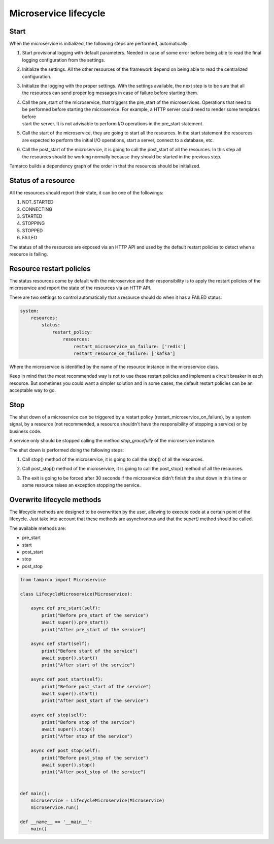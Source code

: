 Microservice lifecycle
======================

Start
-----

When the microservice is initialized, the following steps are performed, automatically:

#. | Start provisional logging with default parameters. Needed in case of some error before being able to read the final
   | logging configuration from the settings.
#. | Initialize the settings. All the other resources of the framework depend on being able to read the centralized
   | configuration.
#. | Initialize the logging with the proper settings. With the settings available, the next step is to be sure that all
   | the resources can send proper log messages in case of failure before starting them.
#. | Call the pre_start of the microservice, that triggers the pre_start of the microservices. Operations that need to
   | be performed before starting the microservice. For example, a HTTP server could need to render some templates before
   | start the server. It is not advisable to perform I/O operations in the pre_start statement.
#. | Call the start of the microservice, they are going to start all the resources. In the start statement the resources
   | are expected to perform the initial I/O operations, start a server, connect to a database, etc.
#. | Call the post_start of the microservice, it is going to call the post_start of all the resources. In this step all
   | the resources should be working normally because they should be started in the previous step.

Tamarco builds a dependency graph of the order in that the resources should be initialized.

Status of a resource
--------------------

All the resources should report their state, it can be one of the followings:

#. NOT_STARTED
#. CONNECTING
#. STARTED
#. STOPPING
#. STOPPED
#. FAILED

The status of all the resources are exposed via an HTTP API and used by the default restart policies to detect when a
resource is failing.

Resource restart policies
-------------------------

The status resources come by default with the microservice and their responsibility is to apply the
restart policies of the microservice and report the state of the resources via an HTTP API.

There are two settings to control automatically that a resource should do when it has a FAILED status:

.. code-block:: yaml

   system:
       resources:
           status:
               restart_policy:
                   resources:
                       restart_microservice_on_failure: ['redis']
                       restart_resource_on_failure: ['kafka']

Where the microservice is identified by the name of the resource instance in the microservice class.

Keep in mind that the most recommended way is not to use these restart policies and implement a circuit breaker in each
resource. But sometimes you could want a simpler solution and in some cases, the default restart policies can be an
acceptable way to go.

Stop
----

The shut down of a microservice can be triggered by a restart policy (restart_microservice_on_failure), by a system
signal, by a resource (not recommended, a resource shouldn't have the responsibility of stopping a service) or by
business code.

A service only should be stopped calling the method `stop_gracefully` of the microservice instance.

The shut down is performed doing the following steps:

#. Call stop() method of the microservice, it is going to call the stop() of all the resources.
#. Call post_stop() method of the microservice, it is going to call the post_stop() method of all the resources.
#. | The exit is going to be forced after 30 seconds if the microservice didn't finish the shut down in this time or
   | some resource raises an exception stopping the service.


Overwrite lifecycle methods
---------------------------

The lifecycle methods are designed to be overwritten by the user, allowing to execute code at a certain point of the
lifecycle. Just take into account that these methods are asynchronous and that the `super()` method should be called.

The available methods are:

* pre_start
* start
* post_start
* stop
* post_stop

.. code-block:: python

    from tamarco import Microservice

    class LifecycleMicroservice(Microservice):

        async def pre_start(self):
            print("Before pre_start of the service")
            await super().pre_start()
            print("After pre_start of the service")

        async def start(self):
            print("Before start of the service")
            await super().start()
            print("After start of the service")

        async def post_start(self):
            print("Before post_start of the service")
            await super().start()
            print("After post_start of the service")

        async def stop(self):
            print("Before stop of the service")
            await super().stop()
            print("After stop of the service")

        async def post_stop(self):
            print("Before post_stop of the service")
            await super().stop()
            print("After post_stop of the service")


    def main():
        microservice = LifecycleMicroservice(Microservice)
        microservice.run()

    def __name__ == '__main__':
        main()
